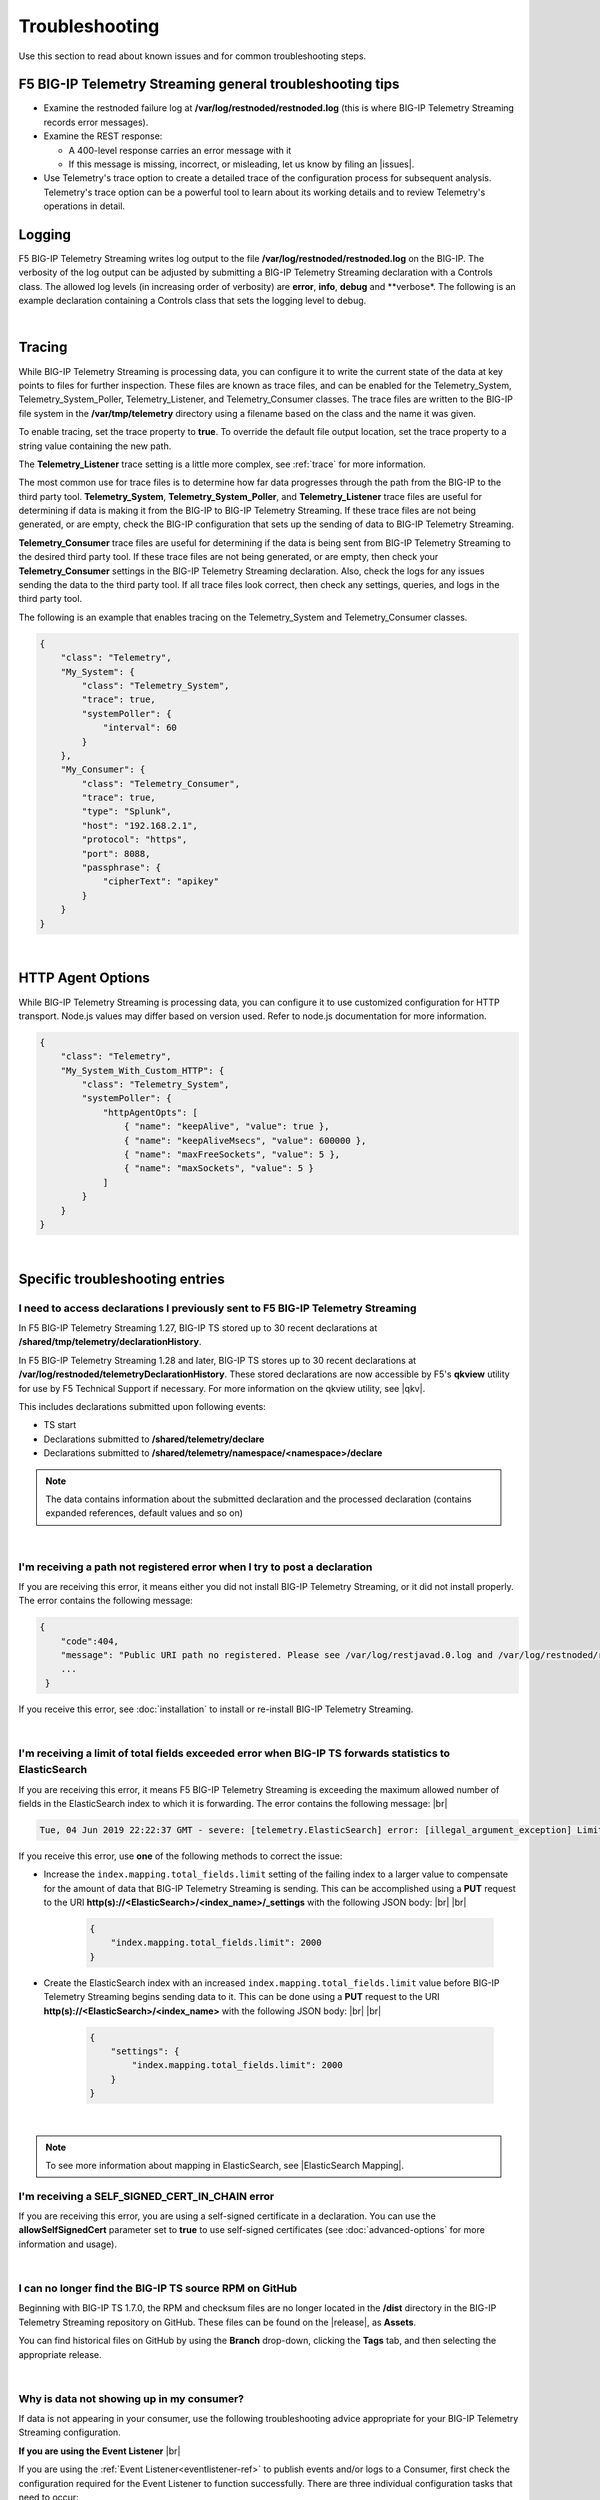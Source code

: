 Troubleshooting
===============
Use this section to read about known issues and for common troubleshooting steps.

F5 BIG-IP Telemetry Streaming general troubleshooting tips
----------------------------------------------------------

- Examine the restnoded failure log at **/var/log/restnoded/restnoded.log** (this is where BIG-IP Telemetry Streaming records error messages).

- Examine the REST response:

  - A 400-level response carries an error message with it
  - If this message is missing, incorrect, or misleading, let us know by filing an |issues|.

- Use Telemetry's trace option to create a detailed trace of the configuration process for subsequent analysis. Telemetry's trace option can be a powerful tool to learn about its working details and to review Telemetry's operations in detail.

Logging
-------
F5 BIG-IP Telemetry Streaming writes log output to the file **/var/log/restnoded/restnoded.log** on the BIG-IP.
The verbosity of the log output can be adjusted by submitting a BIG-IP Telemetry Streaming declaration with a Controls class.
The allowed log levels (in increasing order of verbosity) are **error**, **info**, **debug** and **verbose*.
The following is an example declaration containing a Controls class that sets the logging level to debug.

.. code-block:: json
   :emphasize-lines: 3-5

    {
        "class": "Telemetry",
        "controls": {
            "class":"Controls",
            "logLevel": "debug"
        },
        "My_System": {
            "class": "Telemetry_System",
            "systemPoller": {
                "interval": 60
            }
        },
        "My_Listener": {
            "class": "Telemetry_Listener",
            "port": 6514
        },
        "My_Consumer": {
            "class": "Telemetry_Consumer",
            "type": "Splunk",
            "host": "192.168.2.1",
            "protocol": "https",
            "port": 8088,
            "passphrase": {
                "cipherText": "apikey"
            }
        }
    }

|

Tracing
-------
While BIG-IP Telemetry Streaming is processing data, you can configure it to write the current state of the data at key points to files for further inspection.
These files are known as trace files, and can be enabled for the Telemetry_System, Telemetry_System_Poller, Telemetry_Listener, and Telemetry_Consumer classes.
The trace files are written to the BIG-IP file system in the **/var/tmp/telemetry** directory using a filename based on the class and the name it was given.

To enable tracing, set the trace property to **true**. To override the default file output location, set the trace property to a string value containing the new path.

The **Telemetry_Listener** trace setting is a little more complex, see :ref:`trace` for more information.

The most common use for trace files is to determine how far data progresses through the path from the BIG-IP to the third party tool.
**Telemetry_System**, **Telemetry_System_Poller**, and **Telemetry_Listener** trace files are useful for determining if data is making it from the BIG-IP to BIG-IP Telemetry Streaming.
If these trace files are not being generated, or are empty, check the BIG-IP configuration that sets up the sending of data to BIG-IP Telemetry Streaming.

**Telemetry_Consumer** trace files are useful for determining if the data is being sent from BIG-IP Telemetry Streaming to the desired third party tool.
If these trace files are not being generated, or are empty, then check your **Telemetry_Consumer** settings in the BIG-IP Telemetry Streaming declaration.
Also, check the logs for any issues sending the data to the third party tool.
If all trace files look correct, then check any settings, queries, and logs in the third party tool.

The following is an example that enables tracing on the Telemetry_System and Telemetry_Consumer classes.

.. code-block:: json

    {
        "class": "Telemetry",
        "My_System": {
            "class": "Telemetry_System",
            "trace": true,
            "systemPoller": {
                "interval": 60
            }
        },
        "My_Consumer": {
            "class": "Telemetry_Consumer",
            "trace": true,
            "type": "Splunk",
            "host": "192.168.2.1",
            "protocol": "https",
            "port": 8088,
            "passphrase": {
                "cipherText": "apikey"
            }
        }
    }

|

.. _http-agent-options:

HTTP Agent Options
------------------
While BIG-IP Telemetry Streaming is processing data, you can configure it to use customized configuration for HTTP transport.
Node.js values may differ based on version used. Refer to node.js documentation for more information.

.. code-block:: json

    {
        "class": "Telemetry",
        "My_System_With_Custom_HTTP": {
            "class": "Telemetry_System",
            "systemPoller": {
                "httpAgentOpts": [
                    { "name": "keepAlive", "value": true },
                    { "name": "keepAliveMsecs", "value": 600000 },
                    { "name": "maxFreeSockets", "value": 5 },
                    { "name": "maxSockets", "value": 5 }
                ]
            }
        }
    }

|


Specific troubleshooting entries
--------------------------------

.. _save:

I need to access declarations I previously sent to F5 BIG-IP Telemetry Streaming
^^^^^^^^^^^^^^^^^^^^^^^^^^^^^^^^^^^^^^^^^^^^^^^^^^^^^^^^^^^^^^^^^^^^^^^^^^^^^^^^
In F5 BIG-IP Telemetry Streaming 1.27, BIG-IP TS stored up to 30 recent declarations at **/shared/tmp/telemetry/declarationHistory**. 

In F5 BIG-IP Telemetry Streaming 1.28 and later, BIG-IP TS stores up to 30 recent declarations at **/var/log/restnoded/telemetryDeclarationHistory**.  These stored declarations are now accessible by F5's **qkview** utility for use by F5 Technical Support if necessary.  For more information on the qkview utility, see |qkv|.

This includes declarations submitted upon following events:

- TS start
- Declarations submitted to **/shared/telemetry/declare**
- Declarations submitted to **/shared/telemetry/namespace/<namespace>/declare**
  
.. NOTE:: The data contains information about the submitted declaration and the processed declaration (contains expanded references, default values and so on)

|

I'm receiving a path not registered error when I try to post a declaration
^^^^^^^^^^^^^^^^^^^^^^^^^^^^^^^^^^^^^^^^^^^^^^^^^^^^^^^^^^^^^^^^^^^^^^^^^^  

If you are receiving this error, it means either you did not install BIG-IP Telemetry Streaming, or it did not install properly. The error contains the following message:  

.. code-block:: shell

   {
       "code":404,
       "message": "Public URI path no registered. Please see /var/log/restjavad.0.log and /var/log/restnoded/restnoded.log for details.".
       ...
    }


If you receive this error, see :doc:`installation` to install or re-install BIG-IP Telemetry Streaming.

|

.. _elkerror:

I'm receiving a limit of total fields exceeded error when BIG-IP TS forwards statistics to ElasticSearch
^^^^^^^^^^^^^^^^^^^^^^^^^^^^^^^^^^^^^^^^^^^^^^^^^^^^^^^^^^^^^^^^^^^^^^^^^^^^^^^^^^^^^^^^^^^^^^^^^^^^^^^^

If you are receiving this error, it means F5 BIG-IP Telemetry Streaming is exceeding the maximum allowed number of fields in the ElasticSearch index to which it is forwarding. The error contains the following message: |br|

.. code-block:: bash

    Tue, 04 Jun 2019 22:22:37 GMT - severe: [telemetry.ElasticSearch] error: [illegal_argument_exception] Limit of total fields [1000] in index [f5telemetry] has been exceeded


If you receive this error, use **one** of the following methods to correct the issue:


- Increase the ``index.mapping.total_fields.limit`` setting of the failing index to a larger value to compensate for the amount of data that BIG-IP Telemetry Streaming is sending. This can be accomplished using a **PUT** request to the URI **http(s)://<ElasticSearch>/<index_name>/_settings** with the following JSON body: |br| |br|

   .. code-block:: json

        {
            "index.mapping.total_fields.limit": 2000
        }


- Create the ElasticSearch index with an increased ``index.mapping.total_fields.limit`` value before BIG-IP Telemetry Streaming begins sending data to it. This can be done using a **PUT** request to the URI **http(s)://<ElasticSearch>/<index_name>** with the following JSON body: |br| |br|

   .. code-block:: json

        {
            "settings": {
                "index.mapping.total_fields.limit": 2000
            }
        }

|

.. NOTE:: To see more information about mapping in ElasticSearch, see |ElasticSearch Mapping|.


.. _certerror:

I'm receiving a SELF_SIGNED_CERT_IN_CHAIN error
^^^^^^^^^^^^^^^^^^^^^^^^^^^^^^^^^^^^^^^^^^^^^^^

If you are receiving this error, you are using a self-signed certificate in a declaration.  You can use the **allowSelfSignedCert** parameter set to **true** to use self-signed certificates (see :doc:`advanced-options` for more information and usage).  

|

.. _nodist:

I can no longer find the BIG-IP TS source RPM on GitHub
^^^^^^^^^^^^^^^^^^^^^^^^^^^^^^^^^^^^^^^^^^^^^^^^^^^^^^^

Beginning with BIG-IP TS 1.7.0, the RPM and checksum files are no longer located in the **/dist** directory in the BIG-IP Telemetry Streaming repository on GitHub.  These files can be found on the |release|, as **Assets**. 

You can find historical files on GitHub by using the **Branch** drop-down, clicking the **Tags** tab, and then selecting the appropriate release.

|

.. _nodata:

Why is data not showing up in my consumer?
^^^^^^^^^^^^^^^^^^^^^^^^^^^^^^^^^^^^^^^^^^
If data is not appearing in your consumer, use the following troubleshooting advice appropriate for your BIG-IP Telemetry Streaming configuration.

**If you are using the Event Listener** |br|

If you are using the :ref:`Event Listener<eventlistener-ref>` to publish events and/or logs to a Consumer, first check the configuration required for the Event Listener to function successfully. There are three individual configuration tasks that need to occur:

#. Ensure the BIG-IP Telemetry Streaming declaration has a **Telemetry_Listener** class defined, and that when you submit the declaration, it succeeds.
#. Ensure you have completed the base configuration of the BIG-IP, which enables logs and/or events to be published to BIG-IP Telemetry Streaming. See :ref:`logsrc-ref`. |br|    

   .. IMPORTANT:: The BIG-IP documentation references a port number used as a part of publishing logs. The port number you use in this configuration must be the same as the port number in the **port** property of the Telemetry_Listener class in your BIG-IP Telemetry Streaming declaration. The BIG-IP publishes events and/or logs to the IP:PORT defined in the configuration, and BIG-IP Telemetry Streaming listens for events on this port.

#.	Ensure the profiles (AFM/ASM Security Log profiles, or the LTM Request profiles) are attached to the Virtual Servers that should be monitored. Only Virtual Servers that have logging profiles attached publish logs to BIG-IP Telemetry Streaming. See :ref:`loggingprofiles`.
 
|

**If you are attempting to use the System Poller** |br|

If you are using the System Poller to get metrics from your BIG-IP, ensure that your BIG-IP Telemetry Streaming declaration has a :ref:`Telemetry_System class<tssystem-ref>`, and this class has the **systemPoller** property defined.

|

**Verify the Consumer configuration** |br|

Once you have verified your Event Listener and/or System Poller, check the configuration for the Consumer(s) in your declaration, and ensure that any external consumers are reachable from the BIG-IP device.  See :doc:`setting-up-consumer` and :doc:`pull-consumers` for consumer configuration.

|

**Check the BIG-IP Telemetry Streaming logs** |br|

By default, BIG-IP Telemetry Streaming logs to **restnoded.log** (stored on the BIG-IP at **/var/log/restnoded/restnoded.log**), at the *info* level. At the *info* log level, you can see any errors that BIG-IP Telemetry Streaming encounters. The consumers within BIG-IP Telemetry Streaming also log an error if they are not able to connect to the external system.

For example, the following log line shows that the Fluent_Consumer cannot connect to the external system at 10.10.1.1:343:

``Wed, 01 Jul 2020 21:36:13 GMT - severe: [telemetry.Generic_HTTP.Fluent_Consumer] error: connect ECONNREFUSED 10.10.1.1:343``
 
|

Additionally, you can adjust the log level of BIG-IP Telemetry Streaming by changing the **logLevel** property in the **Controls** object (see |controls| in the schema reference). 

When the log level is set to **debug**, many more events are logged to the restnoded log. For example, you can see:

- When the System Poller successfully runs, and if the Consumer(s) were able to successfully publish the System Poller data. The following example log shows the System Poller data (data type: systemInfo) was successfully processed, and where the Fluent_Consumer successfully published that data:
  
  .. code-block:: bash

     Wed, 01 Jul 2020 21:46:59 GMT - finest: [telemetry] Pipeline processed data of type: systemInfo 
     Wed, 01 Jul 2020 21:46:59 GMT - finest: [telemetry] System poller cycle finished
     Wed, 01 Jul 2020 21:46:59 GMT - finest: [telemetry.Generic_HTTP.Fluent_Consumer] success

- When the Event Listener publishes events, the type of that event, and whether the Consumer successfully published the event. The following example shows both an ASM and LTM event being successfully processed by BIG-IP Telemetry Streaming, and published by the Fluent_Consumer:  

  .. code-block:: bash

     Wed, 01 Jul 2020 21:48:59 GMT - finest: [telemetry] Pipeline processed data of type: ASM 
     Wed, 01 Jul 2020 21:48:59 GMT - finest: [telemetry] Pipeline processed data of type: LTM
     Wed, 01 Jul 2020 21:48:59 GMT - finest: [telemetry.Generic_HTTP.Fluent_Consumer] success
     Wed, 01 Jul 2020 21:48:59 GMT - finest: [telemetry.Generic_HTTP.Fluent_Consumer] success


|

.. _eventlistenerdata:

How can I check if my BIG-IP TS Event Listener is sending data to my consumer?
^^^^^^^^^^^^^^^^^^^^^^^^^^^^^^^^^^^^^^^^^^^^^^^^^^^^^^^^^^^^^^^^^^^^^^^^^^^^^^
F5 BIG-IP Telemetry Streaming v1.19 introduced a new feature that allows you to send arbitrary data to an F5 BIG-IP Telemetry Streaming Event Listener instead of waiting for the BIG-IP to send a message(s) to the Event Listener.  This allows you to test that your BIG-IP Telemetry Streaming Consumers are properly configured.

You must have already submitted a declaration that includes the following:
    - An Event Listener
    - In the |controls| class, the **debug** property set to **true**.
    - You should have a Consumer in your declaration so you can see the test payload successfully made it to your Consumer.


To check that your Event Listener is sending data to the Consumer, you send an HTTP POST to one of the two new endpoints introduced in v1.19, depending on whether you are using |namespaceref| or not:

- If not using Namespaces: ``https://{{host}}/mgmt/shared/telemetry/eventListener/{{listener_name}}``

- If using Namespaces: ``https://{{host}}/mgmt/shared/telemetry/namespace/{{namespace_name}}/eventListener/{{listener_name}}``


You can send any valid (but also arbitrary) JSON body, such as:

.. code-block:: json

    {
        "message": "my debugging message"
    }


BIG-IP Telemetry Streaming sends this JSON payload to the Event Listener you specified, and the Event Listener processes and sends this debugging payload through BIG-IP Telemetry Streaming to any/all of the your configured Consumers.

|

.. _trace:

How can I write an Event Listener's incoming raw data to a trace file?
^^^^^^^^^^^^^^^^^^^^^^^^^^^^^^^^^^^^^^^^^^^^^^^^^^^^^^^^^^^^^^^^^^^^^^
.. sidebar:: :fonticon:`fa fa-info-circle fa-lg` Version Notice:

   Support for writing an Event Listener's incoming raw data to a trace file is available in BIG-IP TS v1.20 and later

In F5 BIG-IP Telemetry Streaming 1.20 and later you can configure BIG-IP TS to write an Event Listener's incoming raw data to a trace file. This is useful when troubleshooting, as it allows you to reproduce the exact issue instead of relying on the BIG-IP configuration, profiles, and traffic generation.

This feature is enabled using the **trace** property with values of **input** and/or **output**. All data is written to the ``/var/tmp/telemetry`` directory (or check logs for the exact file path).

.. IMPORTANT:: **Input** tracing data is written in HEX format. If you want to remove sensitive data, you need to decode HEX data, clean or remove the sensitive data, and re-encode it back to HEX format. But this operation does not guarantee 100% reproduction of issue (in the case of input tracing data will be sent to F5 Support for further investigation). Instead of cleaning the data (or complete removal of sensitive data), we recommend replacing it with non-sensitive data (i.e. the exact same size and original encoding).

The following is an example of configuring the Event Listener to trace incoming data:

.. code-block:: json

    {
        "class": "Telemetry",
        "Listener": {
            "class": "Telemetry_Listener",
            "trace": {
                "type": "input"
            }
        }
    }

|

If you want to enable both input and output tracing, use the following syntax in your Event Listener:

.. code-block:: json

    {
        "class": "Telemetry",
        "Listener": {
            "class": "Telemetry_Listener",
            "trace": [
                {
                    "type": "input"
                },
                {
                    "type": "output"
                }
            ]
        }
    }

|

.. _restjavad:

Why is my BIG-IP experiencing occasional high CPU usage and slower performance?
^^^^^^^^^^^^^^^^^^^^^^^^^^^^^^^^^^^^^^^^^^^^^^^^^^^^^^^^^^^^^^^^^^^^^^^^^^^^^^^
If your BIG-IP system seems to be using a relatively high amount of CPU and degraded performance, you may be experiencing a known issue with the **restjavad** daemon. This is an issue with the underlying BIG-IP framework, and not an issue with BIG-IP Telemetry Streaming.

**More information** |br|
Restjavad may become unstable if the amount of memory required by the daemon exceeds the value allocated for its use. The memory required by the restjavad daemon may grow significantly in system configurations with either a high volume of device statistics collection (AVR provisioning), or a with relatively large number of LTM objects managed by the REST framework (SSL Orchestrator provisioning). The overall system performance is degraded during the continuous restart of the restjavad daemon due to high CPU usage. 

See `Bug ID 894593 <https://cdn.f5.com/product/bugtracker/ID894593.html>`_, `Bug ID 776393 <https://cdn.f5.com/product/bugtracker/ID776393.html>`_, and `Bug ID 839597 <https://cdn.f5.com/product/bugtracker/ID839597.html>`_.

**Workaround** |br|
Increase the memory allocated for the restjavad daemon (e.g. 2 GB), by running the following commands in a BIG-IP terminal.
 
``tmsh modify sys db restjavad.useextramb value true`` |br|
``tmsh modify sys db provision.extramb value 2048`` |br|
``bigstart restart restjavad``

.. IMPORTANT:: You should not exceed 2500MB

.. NOTE:: The configuration above does not affect F5 BIG-IP Telemetry Streaming. It does not increse amount of memory available for application. For more information see :doc:`memory-monitor`.

|

.. _memory: 

Where can I find the BIG-IP TS memory threshold information?
^^^^^^^^^^^^^^^^^^^^^^^^^^^^^^^^^^^^^^^^^^^^^^^^^^^^^^^^^^^^
This section contains guidance how to configure the F5 BIG-IP Telemetry Streaming memory usage threshold to help prevent **restnoded** from restarting when too much memory is used. When **restnoded** restarts, the BIG-IP Telemetry Streaming consumer is unavailable.

F5 BIG-IP Telemetry Streaming v1.18 introduced a change in behavior by adding monitor checks that run by default. Memory usage is monitored to prevent **restnoded** from crashing and restarting if memory usage becomes too high. By default (without user configuration), this translates to 90% of total memory allocated for restnoded (1433 MB by default).

You can configure your memory threshold using the new **memoryThresholdPercent** property in the **Controls** class.  For example, to set the memory threshold to 65%, you use:

.. code-block:: json
   :emphasize-lines: 6

   {
        "class": "Telemetry",
        "controls": {
            "class": "Controls",
            "logLevel": "info",
            "memoryThresholdPercent": 65
        }
    }

.. NOTE:: You can disable monitor checks by setting **memoryThresholdPercent** value to 100.

For more information see :doc:`memory-monitor`.

Monitor checks run by default on intervals depending on %memory usage:

.. list-table::
      :header-rows: 1

      * - % of total memory usage
        - Interval
      
      * - 0 - 50
        - 1.5 seconds 
  
      * - 50 - 60
        - 1 seconds 
  
      * - 60 - 70
        - 0.8 seconds 
  
      * - 70 - 80
        - 0.5 seconds 
  
      * - 80 - 90
        - 0.2 seconds 

      * - 90 - 100
        - 0.1 second

      * - 100+
        - 1 second (data processing disabled already)




|

.. _splunkmem:

Why do I see memory usage spikes when BIG-IP TS is configured to send data to a Splunk consumer?
^^^^^^^^^^^^^^^^^^^^^^^^^^^^^^^^^^^^^^^^^^^^^^^^^^^^^^^^^^^^^^^^^^^^^^^^^^^^^^^^^^^^^^^^^^^^^^^^
By default, BIG-IP Telemetry Streaming compresses data before sending it to Splunk. Depending on the events per second rate (events from the Event Listener and System Poller), you may see spikes in memory usage. 

F5 BIG-IP Telemetry Streaming 1.19 and later includes the **compressionType** property in the |telemetryconsumer| class.  You can set this property to **none** (**gzip** is the default) to help reduce memory usage.

|

.. _bigucstimeout:

Why is BIG-IP TS not showing up in UCS archive?
^^^^^^^^^^^^^^^^^^^^^^^^^^^^^^^^^^^^^^^^^^^^^^^

Due the fact that F5 BIG-IP Telemetry Streaming has a quite high number of dependencies and sub-dependecies the BIG-IP unable to include it to UCS archive. You may see following log entries in **/var/log/ltm**:

.. code-block:: bash

     err iAppsLX_save_pre[<PID>]: Failed to get task response within timeout for: /shared/iapp/build-package/16d78253-a7fb-449c-8c90-1c04a57a3af3
     err iAppsLX_save_pre[<PID>]: Failed to get getRPM build response within timeout for f5-telemetry

Or you trying to save UCS from the CLI and it will run indefinitely and cancelling the operation with CTRL+C produces output similar to the following:

.. code-block:: bash

     ^CTraceback (most recent call last):
        File "/usr/libexec/iAppsLX_save_pre", line 158, in <module>
            taskResult = getFinishedTask(taskUri, 1.0, subprocess.check_output("getdb iapplxrpm.timeout", shell=True))
        File "/usr/libexec/iAppsLX_save_pre", line 86, in getFinishedTask
            time.sleep(delay)
        KeyboardInterrupt
        ^CError executing 'pre-save' configsync script /var/tmp/cs_save_pre_script.
        ^C/var/tmp/configsync.spec: Error creating package

        WARNING:There are error(s) during saving.
                Not everything was saved.
                Be very careful when using this saved file!

**Workaround** |br|
Increase the value of **sys db iapplxrpm.timeout**:
 
``tmsh modify sys db iapplxrpm.timeout value 600`` |br|
``tmsh restart sys service restjavad`` |br|

For more information see `K51300313 <https://my.f5.com/manage/s/article/K51300313>`_ and `Bug ID 796605 <https://cdn.f5.com/product/bugtracker/ID796605.html>`_.

|

.. _bigucshasync:

Why is BIG-IP TS not syncing across HA group?
^^^^^^^^^^^^^^^^^^^^^^^^^^^^^^^^^^^^^^^^^^^^^

Due the fact that F5 BIG-IP Telemetry Streaming has a quite high number of dependencies and sub-dependecies the BIG-IP unable to sync it across all devices in HA group.

For more details and workaround see :ref:`bigucshasync`

|

.. _bigucsupgrade:

Why is BIG-IP TS not showing up after BIG-IP upgrade?
^^^^^^^^^^^^^^^^^^^^^^^^^^^^^^^^^^^^^^^^^^^^^^^^^^^^^

Due the fact that F5 BIG-IP Telemetry Streaming has a quite high number of dependencies and sub-dependecies the BIG-IP unable to back it up then restore to new volume with upgraded version of software.

For more details and workaround see :ref:`bigucshasync`

|

.. _pullconsumertimeout:

Why do I getting a TimeoutException from Telemetry Streaming when using a Pull Consumer?
^^^^^^^^^^^^^^^^^^^^^^^^^^^^^^^^^^^^^^^^^^^^^^^^^^^^^^^^^^^^^^^^^^^^^^^^^^^^^^^^^^^^^^^^

When F5 BIG-IP configuration has a lot of objects it may take a lot of time to pull all stats, as result a request to Pull Consumer may end up with TimeoutException.

To mitigate the issue F5 BIG-IP Telemetry Streaming allows to update the runtime's configuration (:ref:`runtimeconfigoptions`) to increase HTTP timeout value (in seconds) via declaration:

.. code-block:: json
   :emphasize-lines: 6

   {
        "class": "Telemetry",
        "controls": {
            "class": "Controls",
            "runtime": {
                "httpTimeout": 60
            }
        }
    }

.. NOTE:: You need to update **restjavad.timeout** value too. See `K94602685 <https://my.f5.com/manage/s/article/K94602685>`_ for more info.

For more information see:

-  :ref:`runtimeconfigoptions`

- `K26408354 <https://my.f5.com/manage/s/article/K26408354>`_

- `K94602685 <https://my.f5.com/manage/s/article/K94602685>`_

- `Bug ID 858189 <https://cdn.f5.com/product/bugtracker/ID858189.html>`_

- `Bug ID 1602033 <https://cdn.f5.com/product/bugtracker/ID1602033.html>`_


.. |br| raw:: html

   <br />

.. |ElasticSearch Mapping| raw:: html

   <a href="https://www.elastic.co/guide/en/elasticsearch/reference/current/mapping.html" target="_blank">ElasticSearch mapping documentation</a>

.. |release| raw:: html

   <a href="https://github.com/F5Networks/f5-telemetry-streaming/releases" target="_blank">GitHub Release</a>


.. |controls| raw:: html

   <a href="https://clouddocs.f5.com/products/extensions/f5-telemetry-streaming/latest/schema-reference.html#controls" target="_blank">Controls</a>

.. |namespaceref| raw:: html

   <a href="https://clouddocs.f5.com/products/extensions/f5-telemetry-streaming/latest/namespaces.html" target="_blank">Namespaces</a>

.. |telemetryconsumer| raw:: html
 
   <a href="https://clouddocs.f5.com/products/extensions/f5-telemetry-streaming/latest/schema-reference.html#telemetry-consumer" target="_blank">Telemetry_Consumer</a>


.. |issues| raw:: html

   <a href="https://github.com/F5Networks/f5-telemetry-streaming/issues" target="_blank">Issue on GitHub</a>

.. |qkv| raw:: html

   <a href="https://github.com/F5Networks/f5-telemetry-streaming/issues" target="_blank">qkview on AskF5</a>